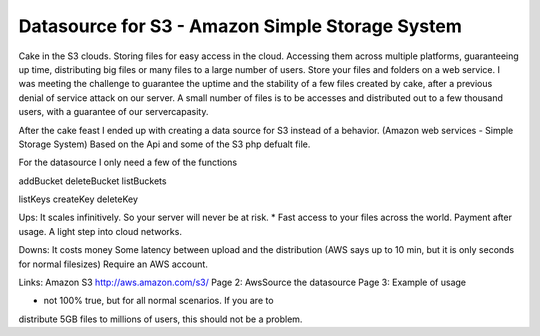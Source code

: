 Datasource for S3 - Amazon Simple Storage System
================================================

Cake in the S3 clouds. Storing files for easy access in the cloud.
Accessing them across multiple platforms, guaranteeing up time,
distributing big files or many files to a large number of users. Store
your files and folders on a web service.
I was meeting the challenge to guarantee the uptime and the stability
of a few files created by cake, after a previous denial of service
attack on our server. A small number of files is to be accesses and
distributed out to a few thousand users, with a guarantee of our
servercapasity.

After the cake feast I ended up with creating a data source for S3
instead of a behavior. (Amazon web services - Simple Storage System)
Based on the Api and some of the S3 php defualt file.

For the datasource I only need a few of the functions

addBucket
deleteBucket
listBuckets

listKeys
createKey
deleteKey


Ups:
It scales infinitively. So your server will never be at risk. *
Fast access to your files across the world.
Payment after usage.
A light step into cloud networks.

Downs:
It costs money
Some latency between upload and the distribution (AWS says up to 10
min, but it is only seconds for normal filesizes)
Require an AWS account.

Links:
Amazon S3 `http://aws.amazon.com/s3/`_
Page 2: AwsSource the datasource
Page 3: Example of usage

* not 100% true, but for all normal scenarios. If you are to
distribute 5GB files to millions of users, this should not be a
problem.

.. _http://aws.amazon.com/s3/: http://aws.amazon.com/s3/

.. author:: eskil
.. categories:: articles, case_studies
.. tags:: datasource,Cloud,eskil,s,amazon web services,Case Studies

